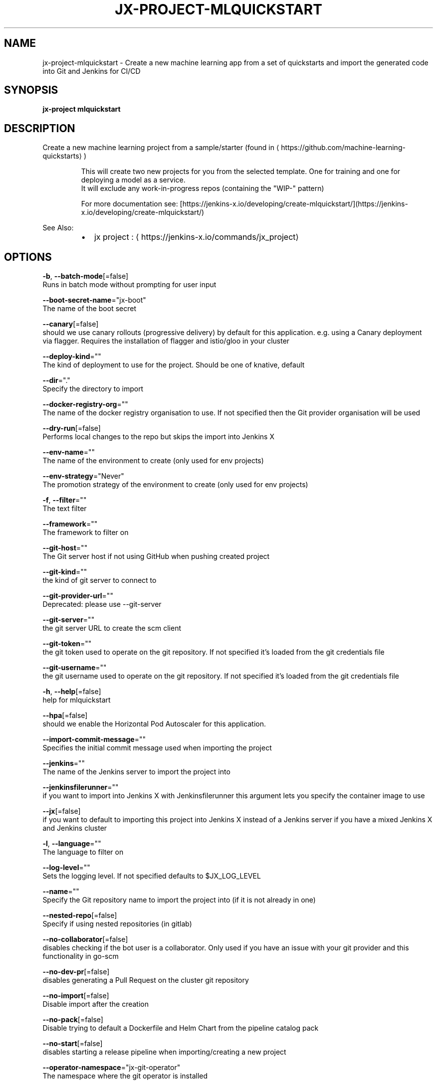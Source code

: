 .TH "JX-PROJECT\-MLQUICKSTART" "1" "" "Auto generated by spf13/cobra" "" 
.nh
.ad l


.SH NAME
.PP
jx\-project\-mlquickstart \- Create a new machine learning app from a set of quickstarts and import the generated code into Git and Jenkins for CI/CD


.SH SYNOPSIS
.PP
\fBjx\-project mlquickstart\fP


.SH DESCRIPTION
.PP
Create a new machine learning project from a sample/starter (found in 
\[la]https://github.com/machine-learning-quickstarts\[ra])

.PP
.RS

.nf
  This will create two new projects for you from the selected template. One for training and one for deploying a model as a service.
  It will exclude any work\-in\-progress repos (containing the "WIP\-" pattern)

  For more documentation see: [https://jenkins\-x.io/developing/create\-mlquickstart/](https://jenkins\-x.io/developing/create\-mlquickstart/)

.fi
.RE

.PP
See Also:

.RS
.IP \(bu 2
jx project : 
\[la]https://jenkins-x.io/commands/jx_project\[ra]

.RE


.SH OPTIONS
.PP
\fB\-b\fP, \fB\-\-batch\-mode\fP[=false]
    Runs in batch mode without prompting for user input

.PP
\fB\-\-boot\-secret\-name\fP="jx\-boot"
    The name of the boot secret

.PP
\fB\-\-canary\fP[=false]
    should we use canary rollouts (progressive delivery) by default for this application. e.g. using a Canary deployment via flagger. Requires the installation of flagger and istio/gloo in your cluster

.PP
\fB\-\-deploy\-kind\fP=""
    The kind of deployment to use for the project. Should be one of knative, default

.PP
\fB\-\-dir\fP="."
    Specify the directory to import

.PP
\fB\-\-docker\-registry\-org\fP=""
    The name of the docker registry organisation to use. If not specified then the Git provider organisation will be used

.PP
\fB\-\-dry\-run\fP[=false]
    Performs local changes to the repo but skips the import into Jenkins X

.PP
\fB\-\-env\-name\fP=""
    The name of the environment to create (only used for env projects)

.PP
\fB\-\-env\-strategy\fP="Never"
    The promotion strategy of the environment to create (only used for env projects)

.PP
\fB\-f\fP, \fB\-\-filter\fP=""
    The text filter

.PP
\fB\-\-framework\fP=""
    The framework to filter on

.PP
\fB\-\-git\-host\fP=""
    The Git server host if not using GitHub when pushing created project

.PP
\fB\-\-git\-kind\fP=""
    the kind of git server to connect to

.PP
\fB\-\-git\-provider\-url\fP=""
    Deprecated: please use \-\-git\-server

.PP
\fB\-\-git\-server\fP=""
    the git server URL to create the scm client

.PP
\fB\-\-git\-token\fP=""
    the git token used to operate on the git repository. If not specified it's loaded from the git credentials file

.PP
\fB\-\-git\-username\fP=""
    the git username used to operate on the git repository. If not specified it's loaded from the git credentials file

.PP
\fB\-h\fP, \fB\-\-help\fP[=false]
    help for mlquickstart

.PP
\fB\-\-hpa\fP[=false]
    should we enable the Horizontal Pod Autoscaler for this application.

.PP
\fB\-\-import\-commit\-message\fP=""
    Specifies the initial commit message used when importing the project

.PP
\fB\-\-jenkins\fP=""
    The name of the Jenkins server to import the project into

.PP
\fB\-\-jenkinsfilerunner\fP=""
    if you want to import into Jenkins X with Jenkinsfilerunner this argument lets you specify the container image to use

.PP
\fB\-\-jx\fP[=false]
    if you want to default to importing this project into Jenkins X instead of a Jenkins server if you have a mixed Jenkins X and Jenkins cluster

.PP
\fB\-l\fP, \fB\-\-language\fP=""
    The language to filter on

.PP
\fB\-\-log\-level\fP=""
    Sets the logging level. If not specified defaults to $JX\_LOG\_LEVEL

.PP
\fB\-\-name\fP=""
    Specify the Git repository name to import the project into (if it is not already in one)

.PP
\fB\-\-nested\-repo\fP[=false]
    Specify if using nested repositories (in gitlab)

.PP
\fB\-\-no\-collaborator\fP[=false]
    disables checking if the bot user is a collaborator. Only used if you have an issue with your git provider and this functionality in go\-scm

.PP
\fB\-\-no\-dev\-pr\fP[=false]
    disables generating a Pull Request on the cluster git repository

.PP
\fB\-\-no\-import\fP[=false]
    Disable import after the creation

.PP
\fB\-\-no\-pack\fP[=false]
    Disable trying to default a Dockerfile and Helm Chart from the pipeline catalog pack

.PP
\fB\-\-no\-start\fP[=false]
    disables starting a release pipeline when importing/creating a new project

.PP
\fB\-\-operator\-namespace\fP="jx\-git\-operator"
    The namespace where the git operator is installed

.PP
\fB\-\-org\fP=""
    Specify the Git provider organisation to import the project into (if it is not already in one)

.PP
\fB\-g\fP, \fB\-\-organisations\fP=[]
    The GitHub organisations to query for quickstarts

.PP
\fB\-o\fP, \fB\-\-output\-dir\fP=""
    Directory to output the project to. Defaults to the current directory

.PP
\fB\-\-owner\fP=""
    The owner to filter on

.PP
\fB\-\-pack\fP=""
    The name of the pipeline catalog pack to use. If none is specified it will be chosen based on matching the source code languages

.PP
\fB\-\-pipeline\-catalog\-dir\fP=""
    The pipeline catalog directory you want to use instead of the buildPackGitURL in the dev Environment Team settings. Generally only used for testing pipelines

.PP
\fB\-\-pr\-poll\-period\fP=20s
    the time between polls of the Pull Request on the cluster environment git repository

.PP
\fB\-\-pr\-poll\-timeout\fP=20m0s
    the maximum amount of time we wait for the Pull Request on the cluster environment git repository

.PP
\fB\-p\fP, \fB\-\-project\-name\fP=""
    The project name (for use with \-b batch mode)

.PP
\fB\-\-quickstart\-auth\fP=""
    The auth mechanism used to authenticate with the git token to download the quickstarts. If not specified defaults to Basic but could be Bearer for bearer token auth

.PP
\fB\-\-service\-account\fP="tekton\-bot"
    The Kubernetes ServiceAccount to use to run the initial pipeline

.PP
\fB\-t\fP, \fB\-\-tag\fP=[]
    The tags on the quickstarts to filter

.PP
\fB\-\-use\-default\-git\fP[=false]
    use default git account

.PP
\fB\-\-verbose\fP[=false]
    Enables verbose output. The environment variable JX\_LOG\_LEVEL has precedence over this flag and allows setting the logging level to any value of: panic, fatal, error, warn, info, debug, trace

.PP
\fB\-\-wait\-for\-pr\fP[=true]
    waits for the Pull Request generated on the cluster environment git repository to merge


.SH EXAMPLE
.PP
Create a new machine learning project from a sample/starter (found in 
\[la]https://github.com/machine-learning-quickstarts\[ra])

.PP
This will create a new machine learning project for you from the selected template.
  It will exclude any work\-in\-progress repos (containing the "WIP\-" pattern)

.PP
jx project mlquickstart

.PP
jx project mlquickstart \-f pytorch


.SH SEE ALSO
.PP
\fBjx\-project(1)\fP


.SH HISTORY
.PP
Auto generated by spf13/cobra
